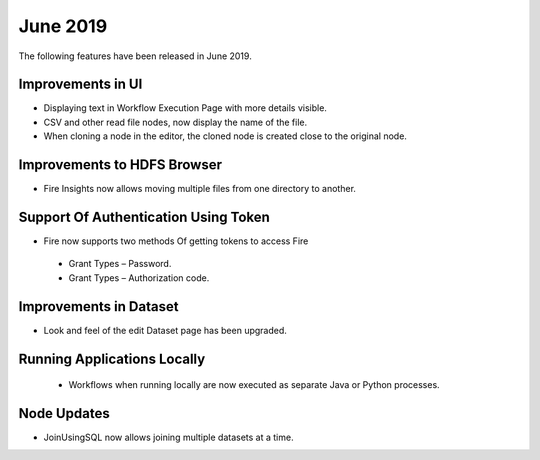 June 2019
==========

The following features have been released in June 2019.

Improvements in UI 
-------------------

- Displaying text in Workflow Execution Page with more details visible.
- CSV and other read file nodes, now display the name of the file.
- When cloning a node in the editor, the cloned node is created close to the original node.

Improvements to HDFS Browser
----------------------------

- Fire Insights now allows moving multiple files from one directory to another.


Support Of Authentication Using Token
--------------------------------------------------------

- Fire now supports two methods Of getting tokens to access Fire
  
 -  Grant Types – Password.
 -  Grant Types – Authorization code.
 
Improvements in Dataset
------------------------
 
- Look and feel of the edit Dataset page has been upgraded.

Running Applications Locally
----------------------------
 
 -  Workflows when running locally are now executed as separate Java or Python processes.
 
Node Updates
-----------------

- JoinUsingSQL now allows joining multiple datasets at a time.
 



 
 
 
 
 
 
 
 
 
 

